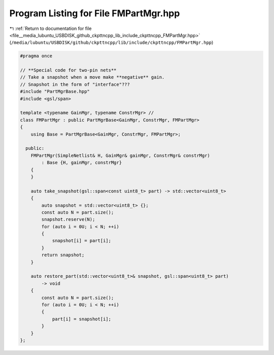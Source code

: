 
.. _program_listing_file__media_lubuntu_USBDISK_github_ckpttncpp_lib_include_ckpttncpp_FMPartMgr.hpp:

Program Listing for File FMPartMgr.hpp
======================================

|exhale_lsh| :ref:`Return to documentation for file <file__media_lubuntu_USBDISK_github_ckpttncpp_lib_include_ckpttncpp_FMPartMgr.hpp>` (``/media/lubuntu/USBDISK/github/ckpttncpp/lib/include/ckpttncpp/FMPartMgr.hpp``)

.. |exhale_lsh| unicode:: U+021B0 .. UPWARDS ARROW WITH TIP LEFTWARDS

.. code-block:: cpp

   #pragma once
   
   // **Special code for two-pin nets**
   // Take a snapshot when a move make **negative** gain.
   // Snapshot in the form of "interface"???
   #include "PartMgrBase.hpp"
   #include <gsl/span>
   
   template <typename GainMgr, typename ConstrMgr> //
   class FMPartMgr : public PartMgrBase<GainMgr, ConstrMgr, FMPartMgr>
   {
       using Base = PartMgrBase<GainMgr, ConstrMgr, FMPartMgr>;
   
     public:
       FMPartMgr(SimpleNetlist& H, GainMgr& gainMgr, ConstrMgr& constrMgr)
           : Base {H, gainMgr, constrMgr}
       {
       }
   
       auto take_snapshot(gsl::span<const uint8_t> part) -> std::vector<uint8_t>
       {
           auto snapshot = std::vector<uint8_t> {};
           const auto N = part.size();
           snapshot.reserve(N);
           for (auto i = 0U; i < N; ++i)
           {
               snapshot[i] = part[i];
           }
           return snapshot;
       }
   
       auto restore_part(std::vector<uint8_t>& snapshot, gsl::span<uint8_t> part)
           -> void
       {
           const auto N = part.size();
           for (auto i = 0U; i < N; ++i)
           {
               part[i] = snapshot[i];
           }
       }
   };
